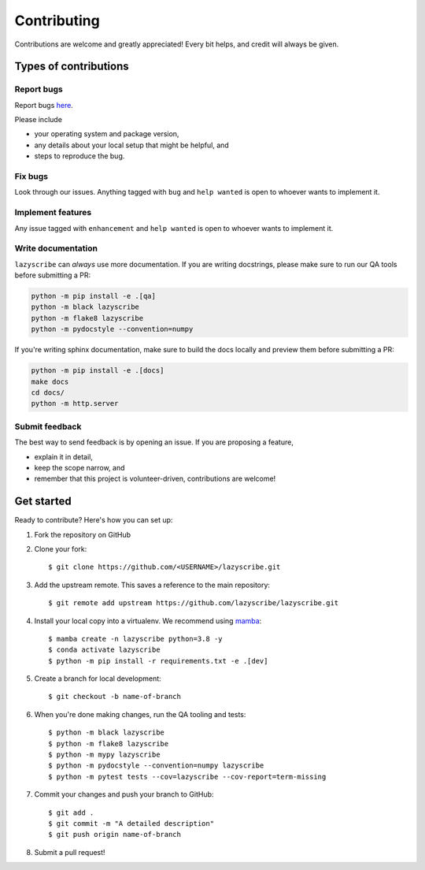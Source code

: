 .. highlight:: shell

Contributing
============

Contributions are welcome and greatly appreciated! Every bit helps, and credit
will always be given.

Types of contributions
----------------------

Report bugs
~~~~~~~~~~~

Report bugs `here <https://github.com/lazyscribe/lazyscribe/issues>`_.

Please include

* your operating system and package version,
* any details about your local setup that might be helpful, and
* steps to reproduce the bug.

Fix bugs
~~~~~~~~

Look through our issues. Anything tagged with ``bug`` and ``help wanted``
is open to whoever wants to implement it.

Implement features
~~~~~~~~~~~~~~~~~~

Any issue tagged with ``enhancement`` and ``help wanted`` is open to whoever
wants to implement it.

Write documentation
~~~~~~~~~~~~~~~~~~~

``lazyscribe`` can `always` use more documentation. If you are writing docstrings,
please make sure to run our QA tools before submitting a PR:

.. code-block:: python

    python -m pip install -e .[qa]
    python -m black lazyscribe
    python -m flake8 lazyscribe
    python -m pydocstyle --convention=numpy

If you're writing sphinx documentation, make sure to build the docs locally and preview
them before submitting a PR:

.. code-block:: python

    python -m pip install -e .[docs]
    make docs
    cd docs/
    python -m http.server

Submit feedback
~~~~~~~~~~~~~~~

The best way to send feedback is by opening an issue. If you are proposing a feature,

* explain it in detail,
* keep the scope narrow, and
* remember that this project is volunteer-driven, contributions are welcome!

Get started
-----------

Ready to contribute? Here's how you can set up:

#. Fork the repository on GitHub
#. Clone your fork::

    $ git clone https://github.com/<USERNAME>/lazyscribe.git

#. Add the upstream remote. This saves a reference to the main repository::

    $ git remote add upstream https://github.com/lazyscribe/lazyscribe.git

#. Install your local copy into a virtualenv. We recommend using `mamba <https://mamba.readthedocs.io/en/latest/index.html>`_::

    $ mamba create -n lazyscribe python=3.8 -y
    $ conda activate lazyscribe
    $ python -m pip install -r requirements.txt -e .[dev]

#. Create a branch for local development::

    $ git checkout -b name-of-branch

#. When you're done making changes, run the QA tooling and tests::

    $ python -m black lazyscribe
    $ python -m flake8 lazyscribe
    $ python -m mypy lazyscribe
    $ python -m pydocstyle --convention=numpy lazyscribe
    $ python -m pytest tests --cov=lazyscribe --cov-report=term-missing

#. Commit your changes and push your branch to GitHub::

    $ git add .
    $ git commit -m "A detailed description"
    $ git push origin name-of-branch

#. Submit a pull request!
